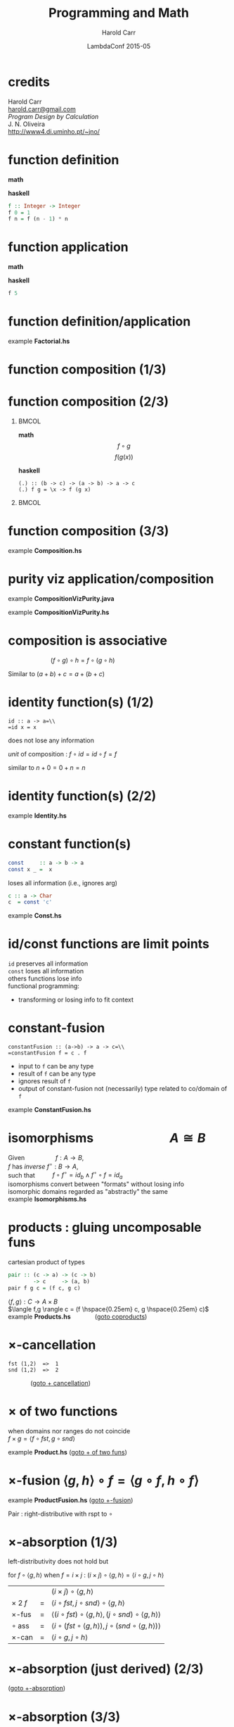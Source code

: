 #+TITLE:     Programming and Math
#+AUTHOR:    Harold Carr
#+DATE:      LambdaConf 2015-05
#+DESCRIPTION: Material from Program Design by Calcultion by Oliveira presentated at LambdaConf 2015
#+KEYWORDS:  beamer org orgmode
#+LANGUAGE:  en
#+PROPERTY:  tangle lc.hs

#+STARTUP: beamer
#+STARTUP: oddeven
#+LaTeX_CLASS: beamer
#+LaTeX_CLASS_OPTIONS: [17pt]
#+BEAMER_THEME: default

#+OPTIONS:   H:1 toc:nil
#+SELECT_TAGS: export
#+EXCLUDE_TAGS: noexport
#+COLUMNS: %20ITEM %13BEAMER_env(Env) %6BEAMER_envargs(Args) %4BEAMER_col(Col) %7BEAMER_extra(Extra)

#+BEGIN_COMMENT
# HC
#+Latex_Header: \definecolor{fore}{RGB}{249,242,215}
#+Latex_Header: \definecolor{back}{RGB}{51,51,51}
#+Latex_Header: \definecolor{title}{RGB}{255,0,90}
#+Latex_Header: \setbeamercolor{normal text}{fg=fore}
#+Latex_Header: \setbeamercolor{normal text}{bg=back}
#+Latex_Header: \setbeamercolor{titlelike}{fg=title}
#+END_COMMENT

# HC : get rid of navigation
#+Latex_Header: \beamertemplatenavigationsymbolsempty

# ------------------------------------------------------------------------------
* credits

#+begin_center
Harold Carr\\
[[mail:harold.carr@gmail.com][harold.carr@gmail.com]]\\
\vspace{0.3in}
/Program Design by Calculation/ \\
J. N. Oliveira\\
[[http://www4.di.uminho.pt/~jno/][http://www4.di.uminho.pt/~jno/]]
#+end_center

# ------------------------------------------------------------------------------
* function definition

*math*
#+begin_latex
\[ f(n) = \left\{
  \begin{array}{l l}
    1               & \quad \text{if $n = 0$}\\
    f(n-1) \times n & \quad \text{if $n > 0$}
  \end{array} \right. \]
#+end_latex

*haskell*
#+begin_src haskell
f :: Integer -> Integer
f 0 = 1
f n = f (n - 1) * n
#+end_src

# ------------------------------------------------------------------------------
* function application

*math*
#+begin_latex
\[ f(5) \]
#+end_latex

*haskell*
#+begin_src haskell
f 5
#+end_src

# ------------------------------------------------------------------------------
* function definition/application

example *Factorial.hs*

# ------------------------------------------------------------------------------
* function composition (1/3)

#+ATTR_LaTeX: :width 2in
[[file:../function-composition.png]]

# ------------------------------------------------------------------------------
* function composition (2/3)

**                                                             :BMCOL:
:PROPERTIES:
:BEAMER_col: 0.5
:END:
*math*
\[ f \circ g \]
\[ f(g(x)) \]

*haskell*
#+BEGIN_EXAMPLE
(.) :: (b -> c) -> (a -> b) -> a -> c
(.) f g = \x -> f (g x)
#+END_EXAMPLE

**                                                             :BMCOL:
:PROPERTIES:
:BEAMER_col: 0.5
:END:

#+ATTR_LaTeX: :width 1.5in
[[file:../function-composition.png]]

# ------------------------------------------------------------------------------
* function composition (3/3)

example *Composition.hs*

# ------------------------------------------------------------------------------
* purity viz application/composition

example *CompositionVizPurity.java*

\vspace{0.2in}

example *CompositionVizPurity.hs*

# ------------------------------------------------------------------------------
* composition is associative

\hspace{1in} $(f \circ g) \circ h = f \circ (g \circ h)$

Similar to $(a + b) + c = a + (b + c)$

[[file:../function-composition-associative.png]]

# ------------------------------------------------------------------------------
* identity function(s) (1/2)

=id :: a -> a=\\
=id x = x=

does not lose any information

/unit/ of composition : $f \circ id = id \circ f = f$

similar to \hspace{4.5em} $n + 0 = 0 + n = n$

#+ATTR_LaTeX: :width 1.5in
[[file:../function-composition-id-is-unit.png]]

# ------------------------------------------------------------------------------
* identity function(s) (2/2)

example *Identity.hs*

# ------------------------------------------------------------------------------
* constant function(s)

#+BEGIN_SRC haskell
const     :: a -> b -> a
const x _ =  x
#+END_SRC

loses all information (i.e., ignores arg)

#+BEGIN_SRC haskell
c :: a -> Char
c  = const 'c'
#+END_SRC

example *Const.hs*

# ------------------------------------------------------------------------------
* id/const functions are limit points

=id= preserves all information\\
\vspace{0.1in}
=const= loses all information\\
\vspace{0.1in}
others functions lose info\\
\vspace{0.1in}
functional programming:
- transforming or losing info to fit context

# ------------------------------------------------------------------------------
* constant-fusion

=constantFusion :: (a->b) -> a -> c=\\
=constantFusion f = c . f=

- input to =f= can be any type
- result of =f= can be any type
- ignores result of =f=
- output of constant-fusion not (necessarily) type related to co/domain of =f=

example *ConstantFusion.hs*

# ------------------------------------------------------------------------------
* isomorphisms \hspace{5em} $A \cong B$

Given             \hspace{4em} $f : A \rightarrow B$,\\
$f$ has /inverse/ \hspace{0.5em} $f^{\circ} : B \rightarrow A$,\\
such that         \hspace{2em} $f \circ f^{\circ} = id_b \wedge f^{\circ} \circ f = id_a$ \\
\vspace{0.1in}
isomorphisms convert between "formats" without losing info\\
\vspace{0.1in}
isomorphic domains regarded as "abstractly" the same\\
\vspace{0.1in}
example *Isomorphisms.hs*

# ------------------------------------------------------------------------------
* products : gluing uncomposable funs
<<products>>

cartesian product of types

#+BEGIN_SRC haskell
pair :: (c -> a) -> (c -> b)
        -> c     -> (a, b)
pair f g c = (f c, g c)
#+END_SRC

$\langle f,g \rangle : C \rightarrow A \times B$ \\
$\langle f,g \rangle c = (f \hspace{0.25em} c, g \hspace{0.25em} c)$ \\
\vspace{0.1in}
example *Products.hs* \hspace{3em} \fontsize{11pt}{11.5}\selectfont ([[coproducts][goto coproducts]])

# ------------------------------------------------------------------------------
* $\times$-cancellation
<<product-cancellation>>
[[file:../pair.png]]

#+BEGIN_EXAMPLE
fst (1,2)  =>  1
snd (1,2)  =>  2
#+END_EXAMPLE

\hspace{3em} \fontsize{11pt}{11.5}\selectfont ([[sum-cancellation][goto $+$ cancellation]])

# ------------------------------------------------------------------------------
* $\times$ of two functions
<<product-of-two-functions>>
when domains nor ranges do not coincide\\
\vspace{0.1in}
$f \times g = \langle f \circ fst, g \circ snd \rangle$ \\
\vspace{0.1in}
[[file:../product.png]]

example *Product.hs* \fontsize{11pt}{11.5}\selectfont ([[sum-of-two-functions][goto $+$ of two funs]])

# ------------------------------------------------------------------------------
* $\times$-fusion $\langle g,h \rangle \circ f = \langle g \circ f, h \circ f \rangle$
<<product-fusion>>
example *ProductFusion.hs* \fontsize{11pt}{11.5}\selectfont ([[sum-fusion][goto $+$-fusion]])

Pair : right-distributive with rspt to $\circ$

#+ATTR_LaTeX: :width 3in
[[file:../product-fusion.png]]

# ------------------------------------------------------------------------------
* $\times$-absorption (1/3)

left-distributivity does not hold but

for $f \circ \langle g,h \rangle$ when $f = i \times j$ :
$(i \times j) \circ \langle g,h \rangle = \langle i \circ g,j \circ h \rangle$

|                |   | $(i \times j) \circ \langle g,h \rangle$                                                           |
| $\times$ 2 $f$ | = | $\langle i \circ fst, j \circ snd \rangle \circ \langle g,h \rangle$                               |
| $\times$-fus   | = | $\langle (i \circ fst) \circ \langle g, h \rangle,(j \circ snd) \circ \langle g,h \rangle \rangle$ |
| $\circ$ ass    | = | $\langle i \circ (fst \circ \langle g, h \rangle),j \circ (snd \circ \langle g,h \rangle) \rangle$ |
| $\times$-can   | = | $\langle i \circ g,j \circ h \rangle$                                                              |

# ------------------------------------------------------------------------------
* $\times$-absorption (just derived) (2/3)
<<product-absorption>>

#+ATTR_LaTeX: :width 3.5in
[[file:../product-absorption.png]]

\fontsize{11pt}{11.5}\selectfont ([[sum-absorption][goto $+$-absorption]])

# ------------------------------------------------------------------------------
* $\times$-absorption (3/3)

example *ProductAbsorption.hs*

# ------------------------------------------------------------------------------
* $\times$ and projections

previous diagram shows\\
\vspace{0.2in}
$i \circ fst = fst \circ (i \times j)$
- given $D \times E$ no need to evaluate $j$
$j \circ snd = snd \circ (i \times j)$
- given $D \times E$ no need to evaluate $i$ \\
\vspace{0.2in}
example *ProductAndProjections.hs*

# ------------------------------------------------------------------------------
* functorial properties of $\times$
<<product-functor>> <<product-functor-id>>
$\times$-functor : $(g \circ h) \times (i \circ j) = (g \times i) \circ (h \times j)$
- bi-distribution of $\times$ with respect to $\circ$
- example *ProductFunctor.hs* \fontsize{11pt}{11.5}\selectfont ([[sum-functor][goto $+$-functor]])

$\times$-functor-id : $id_A \times id_B = id_{A \times B}$

#+BEGIN_EXAMPLE
product id id ("x", 'y') => ("x", 'y')
        id    ("x", 'y') => ("x", 'y')
#+END_EXAMPLE

\fontsize{11pt}{11.5}\selectfont ([[sum-functor-id][goto $+$-functor-id]])


# ------------------------------------------------------------------------------
* $\times$-reflexion : $\langle fst,snd \rangle = id_{A \times B}$
<<product-reflexion>>
[[file:../product-reflexion.png]]

#+BEGIN_EXAMPLE
pair fst snd ("x", 'y') => ("x", 'y')
id           ("x", 'y') => ("x", 'y')
#+END_EXAMPLE

\fontsize{11pt}{11.5}\selectfont ([[sum-reflexion][goto $+$-reflexion]])

# ------------------------------------------------------------------------------
* $\times$ is commutative : $A \times B \cong B \times A$

\fontsize{15.5pt}{16}\selectfont

$\langle snd,fst \rangle = swap$

|                    |   | $swap \circ swap$                                                                      |
| def swap           | = | $\langle snd,fst \rangle \circ swap$                                                   |
| $\times$-fusion    | = | $\langle snd \circ swap,fst \circ swap \rangle$                                        |
| def swap           | = | $\langle snd \circ \langle snd,fst \rangle, fst \circ \langle snd,fst \rangle \rangle$ |
| $\times$-cancel    | = | $\langle fst,snd \rangle$                                                              |
| $\times$-reflexion | = | $id$                                                                                   |

Therefore, no information is lost (or gained) when swapping fields in record datatypes.

# ------------------------------------------------------------------------------
* $\times$ is associative (1/2) \hspace{2em} exercise

given

#+BEGIN_EXAMPLE
al :: (a, (b, c)) -> ((a,  b),c)
ar :: ((a, b),c)  ->  (a, (b, c))
#+END_EXAMPLE

prove $A \times (B \times C) \cong (A \times B) \times C$

\fontsize{15.5pt}{16}\selectfont

#+BEGIN_EXAMPLE
(ar . al) ('a',('b','c')) => ('a',('b','c'))
id        ('a',('b','c')) => ('a',('b','c'))
#+END_EXAMPLE

# ------------------------------------------------------------------------------
* $\times$ is associative (2/2) \hspace{2em} proof

\fontsize{11pt}{11.5}\selectfont

$al = \langle \langle fst, fst \circ snd \rangle, snd \circ snd \rangle$ \\
$ar = \langle fst \circ fst, \langle snd \circ fst, snd \rangle \rangle$

|              | = | $(ar \circ al) (a, (b, c))$                                                                                    |
| al def       | = | $(ar \circ \langle \langle fst      ,  fst \circ snd \rangle            ,  snd \circ snd \rangle) (a, (b, c))$ |
| pair def     | = | $(ar \circ (       \langle fst      ,  fst \circ snd \rangle (a, (b, c)), (snd \circ snd) (a, (b, c))   )$     |
| $\times$-can | = | $(ar \circ (       \langle fst      ,  fst \circ snd \rangle (a, (b, c)),                         c     )$     |
| pair def     | = | $(ar \circ (        (fst (a, (b, c)), (fst \circ snd) (a, (b, c)) ),                              c     )$     |
| $\times$-can | = | $(ar \circ (        (     a         ,                      b      ),                              c     )$     |
|              | = | ...                                                                                                            |
|              | = | $(a, (b, c))$                                                                                                  |

# ------------------------------------------------------------------------------
* coproducts : gluing un $\circ$ funs (1/2)
<<coproducts>>

/coproduct/ of $A$ and $B$ is /disjoint union/ : values labeled with
=Left= or =Right= to indicate the value came from $A$ or $B$

#+begin_center
$[f,g] : A + B \rightarrow C$
#+end_center

#+begin_latex
\[ [f,g] x = \left\{
  \begin{array}{l l}
    f(a)            & \quad \text{if $x = Left$   $a$}\\
    b(b)            & \quad \text{if $x = Right$  $b$}
  \end{array} \right. \]
#+end_latex

\fontsize{11pt}{11.5}\selectfont ([[products][goto products]])

# ------------------------------------------------------------------------------
* coproducts (2/2)

[[file:../either.png]]

example *Either.hs*

# ------------------------------------------------------------------------------
* /product/ and /coproduct/ are /dual/

Duality means
- everything said about
  - product $A \times B$
- can be rephrased to
  - coproduct $A + B$.

e.g., : sum of two functions =f + g= \\
\hspace{0.5em} is dual of \\
\hspace{1em} product of two functions =f × g=

# ------------------------------------------------------------------------------
* $+$ of two functions
<<sum-of-two-functions>>
$f + g = [Left \circ f, Right \circ g]$

file:../sum.png

example *Sum.hs* \fontsize{11pt}{11.5}\selectfont ([[product-of-two-functions][goto $\times$ of two funs]])

# ------------------------------------------------------------------------------
* $+$-cancellation
<<sum-cancellation>>
$[g,h] \circ Left = g$ \\
\vspace{0.1in}
$[g,h] \circ Right = h$

[[file:../sum-cancellation.png]]

# TODO : diagram using =Left/Right=

example *SumCancellation.hs* \fontsize{11pt}{11.5}\selectfont ([[product-cancellation][goto $\times$ cancellation]])

# ------------------------------------------------------------------------------
* $+$-reflexion
<<sum-reflexion>>
$[ Left, Right ] = id_{A + B}$

[[file:../sum-reflexion.png]]

# TODO: diagram with Left/Right

example *SumReflexion.hs* \fontsize{11pt}{11.5}\selectfont ([[product-reflexion][goto $\times$-reflexion]])

# ------------------------------------------------------------------------------
* $+$-fusion
<<sum-fusion>>
$f \circ [ g , h ] = [ f \circ g , f \circ h ]$

#+ATTR_LaTeX: :width 3in
[[file:../sum-fusion.png]]

example *SumFusion.hs*  \fontsize{11pt}{11.5}\selectfont ([[product-fusion][goto $\times$-fusion]])

# ------------------------------------------------------------------------------
* $+$-absorption
<<sum-absorption>>
$[ g , h ] \circ ( i + j ) = [ g \circ i, h \circ j ]$

#+ATTR_LaTeX: :width 3.5in
[[file:../sum-absorption.png]]

example *SumAbsorption.hs* \fontsize{11pt}{11.5}\selectfont ([[product-absorption][goto $\times$-absorption]])

# ------------------------------------------------------------------------------
* $+$-functor (1/2)
<<sum-functor>>
$(g \circ h) + (i \circ j) = (g + i) \circ (h + j)$

[[file:../sum-functor-1m.jpg]]

\fontsize{11pt}{11.5}\selectfont ([[product-functor][goto $\times$-functor]])

# ------------------------------------------------------------------------------
* $+$-functor (2/2)

$(g \circ h) + (i \circ j) = (g + i) \circ (h + j)$

[[file:../sum-functor-2m.png]]

example *SumFunctor.hs*

# ------------------------------------------------------------------------------
* $+$-functor-id
<<sum-functor-id>>
$id_A + id_B = id_{A+B}$

#+BEGIN_SRC haskell
sumFunctorIdLeft, sumFunctorIdRight
       :: Either a b -> Either a b
sumFunctorIdLeft  = sum id id
sumFunctorIdRight = id
#+END_SRC

\fontsize{11pt}{11.5}\selectfont ([[product-functor-id][goto $\times$-functor-id]])

# ------------------------------------------------------------------------------
* mixing products and coproducts

pair/either exchange : fun maps coproduct ($A+B$) to product ($A'\timesB'$)

\vspace{0.1in}

$[ \langle f , g \rangle , \langle h , k \rangle ] = \langle [ f , h ], [ g , k ] \rangle$

\vspace{0.1in}

example *pairEitherExchange.hs*

# ------------------------------------------------------------------------------
* summary

- purity
- application, composition
- equational reasoning
- patterns of transformations
- /lots/ more in the paper
- [[http://www4.di.uminho.pt/~jno/ps/pdbc_part.pdf]]
- we made it to p. 30/285 (theorem 2.47)

